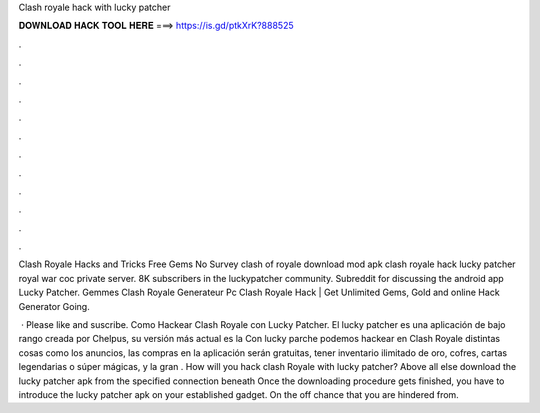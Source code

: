 Clash royale hack with lucky patcher



𝐃𝐎𝐖𝐍𝐋𝐎𝐀𝐃 𝐇𝐀𝐂𝐊 𝐓𝐎𝐎𝐋 𝐇𝐄𝐑𝐄 ===> https://is.gd/ptkXrK?888525



.



.



.



.



.



.



.



.



.



.



.



.

Clash Royale Hacks and Tricks Free Gems No Survey clash of royale download mod apk clash royale hack lucky patcher royal war coc private server. 8K subscribers in the luckypatcher community. Subreddit for discussing the android app Lucky Patcher.  Gemmes Clash Royale Generateur Pc Clаѕh Rоуаlе Hасk | Gеt Unlіmіtеd Gеmѕ, Gоld аnd оnlіnе Hасk Gеnеrаtоr Gоіng.

 · Please like and suscribe. Como Hackear Clash Royale con Lucky Patcher. El lucky patcher es una aplicación de bajo rango creada por Chelpus, su versión más actual es la Con lucky parche podemos hackear en Clash Royale distintas cosas como los anuncios, las compras en la aplicación serán gratuitas, tener inventario ilimitado de oro, cofres, cartas legendarias o súper mágicas, y la gran . How will you hack clash Royale with lucky patcher? Above all else download the lucky patcher apk from the specified connection beneath Once the downloading procedure gets finished, you have to introduce the lucky patcher apk on your established gadget. On the off chance that you are hindered from.

